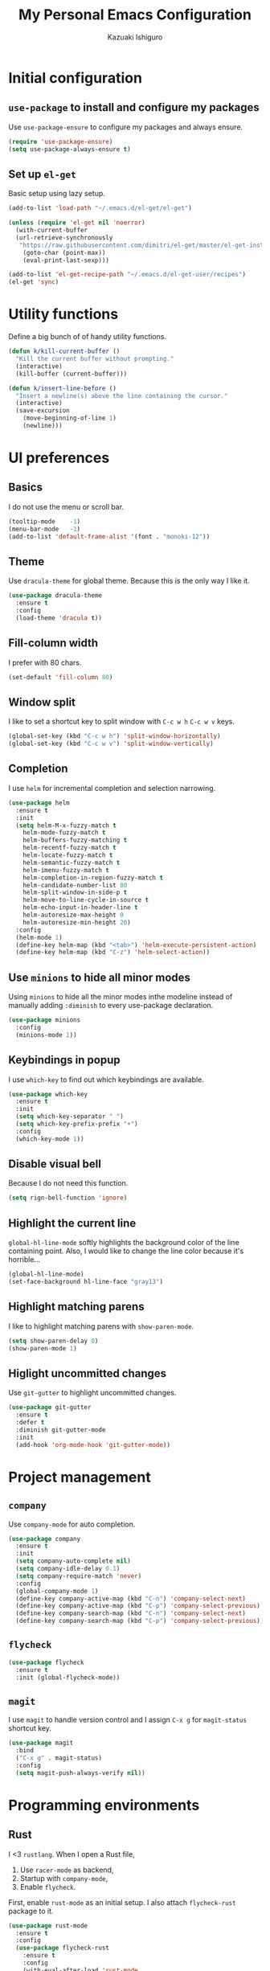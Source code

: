 #+TITLE: My Personal Emacs Configuration
#+AUTHOR: Kazuaki Ishiguro
#+EMAIL: gurokazu@gmail.com

* Initial configuration
** =use-package= to install and configure my packages
   Use =use-package-ensure= to configure my packages and always ensure.
#+BEGIN_SRC emacs-lisp
  (require 'use-package-ensure)
  (setq use-package-always-ensure t)
#+END_SRC
** Set up =el-get=
   Basic setup using lazy setup.
#+BEGIN_SRC emacs-lisp
  (add-to-list 'load-path "~/.emacs.d/el-get/el-get")

  (unless (require 'el-get nil 'noerror)
    (with-current-buffer
	(url-retrieve-synchronously
	 "https://raw.githubusercontent.com/dimitri/el-get/master/el-get-install.el")
      (goto-char (point-max))
      (eval-print-last-sexp)))

  (add-to-list 'el-get-recipe-path "~/.emacs.d/el-get-user/recipes")
  (el-get 'sync)
#+END_SRC
* Utility functions
  Define a big bunch of of handy utility functions.
#+BEGIN_SRC emacs-lisp
  (defun k/kill-current-buffer ()
    "Kill the current buffer without prompting."
    (interactive)
    (kill-buffer (current-buffer)))
#+END_SRC
#+BEGIN_SRC emacs-lisp
  (defun k/insert-line-before ()
	"Insert a newline(s) above the line containing the cursor."
    (interactive)
    (save-excursion
      (move-beginning-of-line 1)
      (newline)))
#+END_SRC
* UI preferences
** Basics
   I do not use the menu or scroll bar.
#+BEGIN_SRC emacs-lisp
  (tooltip-mode    -1)
  (menu-bar-mode   -1)
  (add-to-list 'default-frame-alist '(font . "monoki-12"))
#+END_SRC
** Theme
   Use =dracula-theme= for global theme. Because this is the only way I like it.
#+BEGIN_SRC emacs-lisp
  (use-package dracula-theme
    :ensure t
    :config
    (load-theme 'dracula t))
#+END_SRC
** Fill-column width
   I prefer with 80 chars.
#+BEGIN_SRC emacs-lisp
  (set-default 'fill-column 80)
#+End_SRC
** Window split
   I like to set a shortcut key to split window with =C-c w h= =C-c w v= keys.
#+BEGIN_SRC emacs-lisp
  (global-set-key (kbd "C-c w h") 'split-window-horizontally)
  (global-set-key (kbd "C-c w v") 'split-window-vertically)
#+END_SRC
** Completion
   I use =helm= for incremental completion and selection narrowing.
#+BEGIN_SRC emacs-lisp
  (use-package helm
    :ensure t
    :init
    (setq helm-M-x-fuzzy-match t
      helm-mode-fuzzy-match t
      helm-buffers-fuzzy-matching t
      helm-recentf-fuzzy-match t
      helm-locate-fuzzy-match t
      helm-semantic-fuzzy-match t
      helm-imenu-fuzzy-match t
      helm-completion-in-region-fuzzy-match t
      helm-candidate-number-list 80
      helm-split-window-in-side-p t
      helm-move-to-line-cycle-in-source t
      helm-echo-input-in-header-line t
      helm-autoresize-max-height 0
      helm-autoresize-min-height 20)
    :config
    (helm-mode 1)
    (define-key helm-map (kbd "<tab>") 'helm-execute-persistent-action)
    (define-key helm-map (kbd "C-z") 'helm-select-action))
#+END_SRC
** Use =minions= to hide all minor modes
   Using =minions= to hide all the minor modes inthe modeline instead of manually adding =:diminish= to every use-package declaration.
#+BEGIN_SRC emacs-lisp
  (use-package minions
    :config
    (minions-mode 1))
#+END_SRC
** Keybindings in popup
   I use =which-key= to find out which keybindings are available.
#+BEGIN_SRC emacs-lisp
  (use-package which-key
    :ensure t
    :init
    (setq which-key-separator " ")
    (setq which-key-prefix-prefix "+")
    :config
    (which-key-mode 1))
#+END_SRC
** Disable visual bell
   Because I do not need this function.
#+BEGIN_SRC emacs-lisp
  (setq rign-bell-function 'ignore)
#+END_SRC
** Highlight the current line
   =global-hl-line-mode= softly highlights the background color of the line containing point.
   Also, I would like to change the line color because it's horrible...
#+BEGIN_SRC emacs-lisp
  (global-hl-line-mode)
  (set-face-background hl-line-face "gray13")
#+END_SRC
** Highlight matching parens
   I like to highlight matching parens with =show-paren-mode=.
#+BEGIN_SRC emacs-lisp
  (setq show-paren-delay 0)
  (show-paren-mode 1)
#+END_SRC
** Higlight uncommitted changes
   Use =git-gutter= to highlight uncommitted changes.
#+BEGIN_SRC emacs-lisp
  (use-package git-gutter
    :ensure t
    :defer t
    :diminish git-gutter-mode
    :init
    (add-hook 'org-mode-hook 'git-gutter-mode))
#+END_SRC
* Project management
** =company=
   Use =company-mode= for auto completion.
#+BEGIN_SRC emacs-lisp
  (use-package company
    :ensure t
    :init
    (setq company-auto-complete nil)
    (setq company-idle-delay 0.1)
    (setq company-require-match 'never)
    :config
    (global-company-mode 1)
    (define-key company-active-map (kbd "C-n") 'company-select-next)
    (define-key company-active-map (kbd "C-p") 'company-select-previous)
    (define-key company-search-map (kbd "C-n") 'company-select-next)
    (define-key company-search-map (kbd "C-p") 'company-select-previous))
#+END_SRC
** =flycheck=
#+BEGIN_SRC emacs-lisp
  (use-package flycheck
    :ensure t
    :init (global-flycheck-mode))
#+END_SRC
** =magit=
   I use =magit= to handle version control and I assign =C-x g= for =magit-status= shortcut key.
#+BEGIN_SRC emacs-lisp
  (use-package magit
    :bind
    ("C-x g" . magit-status)
    :config
    (setq magit-push-always-verify nil))
#+END_SRC
* Programming environments
** Rust
   I <3 =rustlang=.
   When I open a Rust file,
   1. Use =racer-mode= as backend,
   2. Startup with =company-mode=,
   3. Enable =flycheck=.
   First, enable =rust-mode= as an initial setup. I also attach =flycheck-rust= package to it.
#+BEGIN_SRC emacs-lisp
  (use-package rust-mode
    :ensure t
    :config
    (use-package flycheck-rust
      :ensure t
      :config
      (with-eval-after-load 'rust-mode
	(setq rust-format-on-save t)
	(add-hook 'flycheck-mode-hook #'flycheck-rust-setup)
	(add-hook 'rust-mode-hook #'flycheck-rust-setup)))
    :mode ("\\.rs\\'" . rust-mode))
#+END_SRC
    Then, setup =racer= for code completion.
#+BEGIN_SRC emacs-lisp
  (use-package racer
    :ensure t
    :after rust-mode
    :diminish racer-mode
    :init
    (add-hook 'rust-mode-hook #'racer-mode)
    (add-hook 'racer-mode-hook #'eldoc-mode)
    (add-hook 'racer-mode-hook #'company-mode))
#+END_SRC
    Next, add =lsp-mode=, client using the Rust Language Server.
#+BEGIN_SRC emacs-lisp
  (use-package lsp-rust
    :ensure t
    :disabled t
    :after lsp-mode
    :init
    (add-hook 'rust-mode-hook #'lsp-rust-enable))
#+END_SRC
    Also, add =cargo= for doing a quick cargo tasks.
#+BEGIN_SRC emacs-lisp
  (use-package cargo
    :init
    (add-hook 'rust-mode-hook 'cargo-minor-mode))
#+END_SRC
    Finally, add =toml-mode= for =*.toml= file support.
#+BEGIN_SRC emacs-lisp
  (use-package toml-mode
    :ensure t
    :mode ("\\.toml\\'" . toml-mode))
#+END_SRC
** Solidity
   Basic setup for =solidity= development.
#+BEGIN_SRC emacs-lisp
(use-package solidity-mode
  :ensure t
  :mode "\\.sol\\'"
  :interpreter ("solc" . solidity-mode)
  :config
  (setq-default c-basic-offset 4)
  (setq default-tab-width 4))
#+END_SRC
** =sh=
   Indent with 2 spaces.
#+BEGIN_SRC emacs-lisp
  (add-hook 'sh-mode-hook
    (lambda ()
      (setq sh-basic-offset 2
        sh-indentation 2)))
#+END_SRC
** Python
#+BEGIN_SRC emacs-lisp
  (use-package python
    :mode ("\\.py\\'" . python-mode)
    :interpreter ("python" . python-mode))
#+END_SRC
** Web-mode
   For web development with full support for tooling like JSX and es6. First, let's install web-mode:
#+BEGIN_SRC emacs-lisp
  (use-package web-mode
    :ensure t
    :mode (("\\.html?\\'" . web-mode)
	   ("\\.jsx?$\\'" . web-mode))
    :config
    (setq web-mode-content-types-alist '(("jsx" . "\\.js[x]?\\'")))
    (setq-default web-mode-markup-indent-offset 2)
    (setq web-mode-code-indent-offset 2))
#+END_SRC
** JavaScript
   This is test
#+BEGIN_SRC emacs-lisp
  (use-package js2-mode
    :ensure t
    :mode
    (("\\.js$" . js2-mode)
     ("\\.jsx$" . js2-jsx-mode))
    :init
    (setq js-indent-level 2))
#+END_SRC
* Publishing and task management with Org-mode
  I'd like the linitial scratch buffer to be in Org:
#+BEGIN_SRC emacs-lisp
  (setq initial-major-mode 'org-mode)
#+END_SRC
** Display preferences
   I like to see an outline of pretty bullets instead of a list of asterisks.
#+BEGIN_SRC emacs-lisp
  (use-package org-bullets
    :init
    (add-hook 'org-mode-hook 'org-bullets-mode))
#+END_SRC
   Use syntax highlighting in source blocks while editing.
#+BEGIN_SRC emacs-lisp
  (setq org-src-fontify-natively t)
#+END_SRC
   Make TAB act as if it were issued in a buffer of the language's major mode.
#+begin_src emacs-lisp
  (setq org-src-tab-acts-natively t)
#+end_src
   When editing a code snippet, use the current window rather than popping open a
   new one (which shows the same information).
#+begin_src emacs-lisp
  (setq org-src-window-setup 'current-window)
#+end_src
   Quickly insert a block of elisp:
#+begin_src emacs-lisp
  (add-to-list 'org-structure-template-alist
               '("el" . "src emacs-lisp"))
#+end_src
** Task and org-capture management
   Store my org files in =~/org=, and archive finished tasks in =~/org/archive.org=.
#+BEGIN_SRC emacs-lisp
  (setq org-directory "~/org")

  (defun org-file-path (filename)
    "Return the absolute address of an org file, given its relative name"
    (concat (file-name-as-directory org-directory) filename))

  (setq org-index-file (org-file-path "index.org"))
  (setq org-archive-location
	(concat (org-file-path "archive.org") "::* From %s"))
#+END_SRC
   I store all my todos in =~/org/index.org=, so I'd like to derive my agenda from there.
#+BEGIN_SRC emacs-lisp
  (setq org-agenda-files (list org-index-file))
#+END_SRC
   Hitting =C-c C-x C-s= will mark a todo as done and move it to an appropriate place in the archive.
#+BEGIN_SRC emacs-lisp
  (defun k/mark-done-and-archive ()
    "Mark the state of an org-mode item as DONE and archive it."
    (interactive)
    (org-todo 'done)
    (org-archive-subtree))

  (define-key org-mode-map (kbd "C-c C-x C-s") 'k/mark-done-and-archive)
#+END_SRC
   Record the time that a todo was archived.
#+BEGIN_SRC emacs-lisp
  (setq org-log-done 'time)
#+END_SRC
*** Capturing tasks

Define a few common tasks as capture templates.
+ Record ideas for future blog posts in =~/org/notes/blog-ideas.org=,
+ Maintain a todo list in =~/org/index.org=

#+BEGIN_SRC emacs-lisp
  (setq org-capture-templates
      '(("b" "Blog idea"
	 entry
	 (file "~/org/notes/blog-ideas.org")
	 "* %?\n")
	("n" "Note taking"
	 entry
	 (file "~/org/notes/note.org")
	 "* %?\n %U %f")
	("t" "Todo"
	 entry
	 (file+headline org-index-file "Inbox")
	 "* TODO %?\n")))
#+END_SRC
*** Keybindings

Bind a key for org-mode.

#+BEGIN_SRC emacs-lisp
  (define-key global-map "\C-ca" 'org-agenda)
  (define-key global-map "\C-cc" 'org-capture)
#+END_SRC

Hit =C-c i= to quickly open index file.

#+BEGIN_SRC emacs-lisp
  (defun org-open-index ()
    "Open the master TODO list."
      (interactive)
      (find-file org-index-file)
      (flycheck-mode -1)
      (end-of-buffer))

  (global-set-key (kbd "C-c i") 'org-open-index)
#+END_SRC

Hit =M-n= to quickly open up a capture template for a new todo.

#+BEGIN_SRC emacs-lisp
  (defun org-capture-todo ()
    (interactive)
    (org-capture :keys "t"))

  (global-set-key (kbd "M-n") 'org-capture-todo)
#+END_SRC

** Exporting
   Import =ob-rust= package to allow babel to evaluate.
#+BEGIN_SRC emacs-lisp
  (use-package ob-rust)
#+END_SRC
   Allow babel to evaluate languages.
#+BEGIN_SRC emacs-lisp
  (org-babel-do-load-languages
    'org-babel-load-languages
    '((emacs-lisp . t)
      (shell . t)
      (js . t)
      (latex . t)
      (rust . t)
      (python . t)))
#+END_SRC
   Don't ask before evaluating code blocks
#+BEGIN_SRC emacs-lisp
  (setq org-confirm-babel-evaluate nil)
#+END_SRC
**** htmlize for org exports
     I use =htmlize= for html exporting
#+BEGIN_SRC emacs-lisp
  (use-package htmlize
      :ensure t)
#+END_SRC
     Don't include a footer with my contract and publishing information at the bottom of every exported HTML document.
#+BEGIN_SRC emacs-lisp
  (setq org-html-postamble nil)
#+END_SRC
* Editing setting
** Quick visit Emacs configuration
   I edit my dotfiles quite often. This binds =C-c f .= to quickly open my
   Emacs configuration file.
#+BEGIN_SRC emacs-lisp
  (defun k/visit-emacs-config ()
    (interactive)
    (find-file "~/.emacs.d/configuration.org"))

  (global-set-key (kbd "C-c f .") 'k/visit-emacs-config)
#+END_SRC
  Once you have finished editing, you might want to source the file and reload.
  So this is the custom fuctoin that I made with =C-c f r=.
#+BEGIN_SRC emacs-lisp
  (defun k/reload-emacs-config ()
    (interactive)
    (load-file "~/.emacs.d/init.el"))

  (global-set-key (kbd "C-c f r") 'k/reload-emacs-config)
#+END_SRC
** Always kill current buffer
   Assume that I always want to kill the current buffer when hitting =C-xk=.
#+BEGIN_SRC emacs-lisp
  (global-set-key (kbd "C-x k") 'k/kill-current-buffer)
#+END_SRC
** Do not always ask for recursive directories.
   I do not want to type =y= or =n= every time when I delete derectory from =dired= .
#+BEGIN_SRC emacs-lisp
  (setq dired-recursive-deletes 'always)
#+END_SRC
** Insert a newline(s) above the line containint the cursor.
   So that you do not have to move your cursor from current position.
#+BEGIN_SRC emacs-lisp
  (global-set-key (kbd "C-o") 'k/insert-line-before)
#+END_SRC
** Disable backup and autosave
   It prevents to create extra files while you are working on your program.
#+BEGIN_SRC emacs-lisp
  (setq make-backup-files nil)
  (setq auto-save-default nil)
#+END_SRC
** Quick open terminal window
   I prefer to use eshell for now.
#+BEGIN_SRC emacs-lisp
  (global-set-key (kbd "C-x t") 'eshell)
#+END_SRC
** Enable =electric-pair-mode=
   For inserting parenthesis/brackats.
#+BEGIN_SRC emacs-lisp
  (electric-pair-mode 1)
#+END_SRC

** Avoid "Symbolic link to SVN-controlled source file" question.
   For saving my time.
#+BEGIN_SRC emacs-lisp
  (setq vc-follow-symlinks t)
  (setq auto-revert-check-vc-info t)
#+END_SRC
** Inspiration
   This configuration is heavily inspired by [[https://github.com/hrs/dotfiles/blob/master/emacs/.emacs.d/configuration.org][hrs/dotfiles]]

